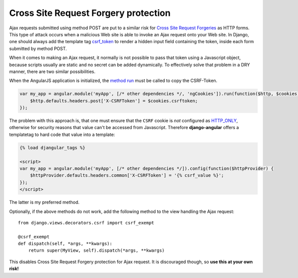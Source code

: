 .. _csrf-protection:

=====================================
Cross Site Request Forgery protection
=====================================

Ajax requests submitted using method POST are put to a similar risk for
`Cross Site Request Forgeries`_ as HTTP forms. This type of attack occurs when a malicious Web site
is able to invoke an Ajax request onto your Web site. In Django, one should always add the template
tag csrf_token_ to render a hidden input field containing the token, inside each form submitted by
method POST.

When it comes to making an Ajax request, it normally is not possible to pass that token using a
Javascript object, because scripts usually are static and no secret can be added dynamically. To
effectively solve that problem in a DRY manner, there are two similar possibilities.

When the AngularJS application is initialized, the `method run`_ must be called to copy the
CSRF-Token.

.. code-block:: javascript

	var my_app = angular.module('myApp', [/* other dependencies */, 'ngCookies']).run(function($http, $cookies) {
	    $http.defaults.headers.post['X-CSRFToken'] = $cookies.csrftoken;
	});

The problem with this approach is, that one must ensure that the ``CSRF`` cookie is *not* configured
as HTTP_ONLY_, otherwise for security reasons that value can't be accessed from Javascript.
Therefore **django-angular** offers a templatetag to hard code that value into a template:

.. code-block:: html

	{% load djangular_tags %}
	
	<script>
	var my_app = angular.module('myApp', [/* other dependencies */]).config(function($httpProvider) {
	    $httpProvider.defaults.headers.common['X-CSRFToken'] = '{% csrf_value %}';
	});
	</script>

The latter is my preferred method.

Optionally, if the above methods do not work, add the following method to the view handling the
Ajax request::

	from django.views.decorators.csrf import csrf_exempt
	
	@csrf_exempt
	def dispatch(self, *args, **kwargs):
	    return super(MyView, self).dispatch(*args, **kwargs)

This disables Cross Site Request Forgery protection for Ajax request. It is discouraged though, so
**use this at your own risk!**


.. _Cross Site Request Forgeries: http://www.squarefree.com/securitytips/web-developers.html#CSRF
.. _csrf_token: https://docs.djangoproject.com/en/1.6/ref/templates/builtins/#csrf-token
.. _HTTP_ONLY: http://www.codinghorror.com/blog/2008/08/protecting-your-cookies-httponly.html
.. _method run: http://docs.angularjs.org/api/angular.Module#methods_run